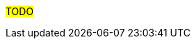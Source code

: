 ////
Purpose
-------
This section should provide recommendations which are not directly related to
the technologies deployed by the engagement or training related (as those each
have their own place).  One of the main goals of the Red Hat Services
organization is to earn the status of trusted adviser with each customer.

Candidates for recommendation:
- Organizational/Policy Suggestions
- Modernization Opportunities
- Upgrade recommendations
- General Security improvements (not specific to the products being delivered)


Sample

== Service Account Credentials vs. Personal Credentials
=== Indication
CloudForms has a documented requirement for a root-level, unrestricted administrative account to properly manage VMware.  {{cust}} has elected to attempt to use a limited-access service account for CloudForms citing security concerns and an internal security policy intended to govern individual user accounts.

=== Recommendation
Cultivate a security posture specific to automation tools such as CloudForms as distinct from a security policy intended to govern individual user accounts.


== Ansible Vault
=== Indication
While configuration of Ansible Tower was outside the scope of this RHV engagement, it was observed that playbooks were being created with plain text passwords inline.

=== Recommendation
Consider implementing Ansible Vault to protect passwords at rest.

== Automation Adoption Program
=== Indication
Although automation was not part of this delivery, several challenges encountered were related to the turnaround time required to get updates performed manually via BASH scripts.
=== Recommendation
Many of the challenges {{cust}} seems to be facing may be alleviated by the introduction of an automation platform such as Ansible.  Consider speaking with your Red Hat representative about the Automation Adoption program as it seems it would be a good fit here.

////

#TODO#
